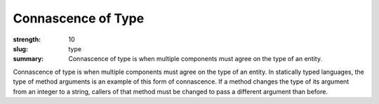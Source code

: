Connascence of Type
###################

:strength: 10
:slug: type
:summary: Connascence of type is when multiple components must agree on the type of an entity.


Connascence of type is when multiple components must agree on the type of an entity. In statically typed languages, the type of method arguments is an example of this form of connascence. If a method changes the type of its argument from an integer to a string, callers of that method must be changed to pass a different argument than before.
